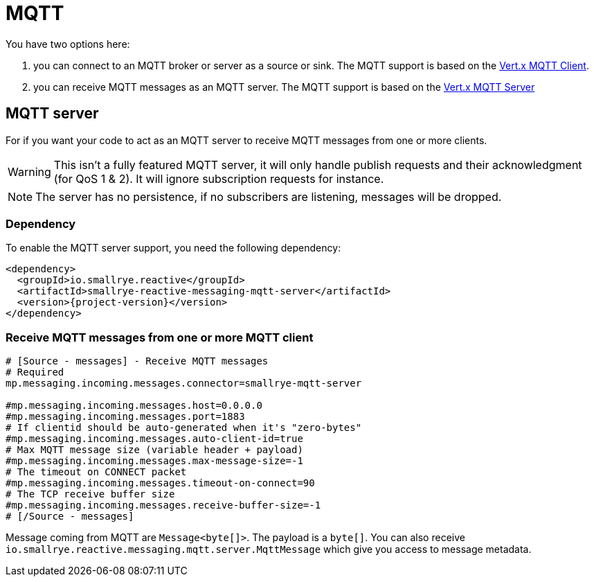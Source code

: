 = MQTT

You have two options here:

1. you can connect to an MQTT broker or server as a source or sink. The MQTT support is based on
the https://vertx.io/docs/vertx-mqtt/java/#_vert_x_mqtt_client[Vert.x MQTT Client].
2. you can receive MQTT messages as an MQTT server. The MQTT support is based on the
https://vertx.io/docs/vertx-mqtt/java/#_vert_x_mqtt_server[Vert.x MQTT Server]

== MQTT server

For if you want your code to act as an MQTT server to receive MQTT messages from one or more
clients.

WARNING: This isn't a fully featured MQTT server, it will only handle publish requests and their
acknowledgment (for QoS 1 & 2). It will ignore subscription requests for instance.

NOTE: The server has no persistence, if no subscribers are listening, messages will be dropped.

=== Dependency

To enable the MQTT server support, you need the following dependency:

[source,xml,subs=attributes+]
----
<dependency>
  <groupId>io.smallrye.reactive</groupId>
  <artifactId>smallrye-reactive-messaging-mqtt-server</artifactId>
  <version>{project-version}</version>
</dependency>
----

=== Receive MQTT messages from one or more MQTT client

[source]
----
# [Source - messages] - Receive MQTT messages
# Required
mp.messaging.incoming.messages.connector=smallrye-mqtt-server

#mp.messaging.incoming.messages.host=0.0.0.0
#mp.messaging.incoming.messages.port=1883
# If clientid should be auto-generated when it's "zero-bytes"
#mp.messaging.incoming.messages.auto-client-id=true
# Max MQTT message size (variable header + payload)
#mp.messaging.incoming.messages.max-message-size=-1
# The timeout on CONNECT packet
#mp.messaging.incoming.messages.timeout-on-connect=90
# The TCP receive buffer size
#mp.messaging.incoming.messages.receive-buffer-size=-1
# [/Source - messages]
----

Message coming from MQTT are `Message<byte[]>`. The payload is a `byte[]`. You can also receive
`io.smallrye.reactive.messaging.mqtt.server.MqttMessage` which give you access to message metadata.

